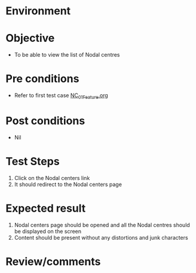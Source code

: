 #+Author: Sravanthi
#+Date Created: 13 Dec 2018
* Environment

* Objective
  - To be able to view the list of Nodal centres

* Pre conditions
  - Refer to first test case [[https://github.com/vlead/outreach-portal/blob/master/test-cases/integration_test-cases/NC/NC_01_Feature.org][NC_01_Feature.org]]

* Post conditions
  - Nil
* Test Steps
  1. Click on the Nodal centers link
  2. It should redirect to the Nodal centers page

* Expected result
  1. Nodal centers page should be opened and all the Nodal centres should be displayed on the screen
  2. Content should be present without any distortions and junk characters

* Review/comments


